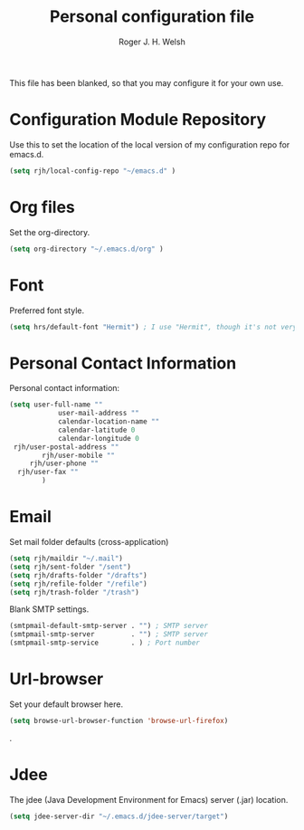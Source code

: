 #+TITLE: Personal configuration file
#+AUTHOR: Roger J. H. Welsh
#+EMAIL: rjhwelsh@gmail.com
#+PROPERTY: header-args    :results silent
#+STARTUP: content

This file has been blanked, so that you may configure it for your own use.

* Configuration Module Repository
Use this to set the location of the local version of my configuration repo for emacs.d.
#+BEGIN_SRC emacs-lisp
	 (setq rjh/local-config-repo "~/emacs.d" )
#+END_SRC
* Org files
Set the org-directory.
#+BEGIN_SRC emacs-lisp
 (setq org-directory "~/.emacs.d/org" )
#+END_SRC

* Font
Preferred font style.
#+BEGIN_SRC emacs-lisp
 (setq hrs/default-font "Hermit") ; I use "Hermit", though it's not very common.
#+END_SRC
* Personal Contact Information
Personal contact information:
#+BEGIN_SRC emacs-lisp
	(setq user-full-name ""
				user-mail-address ""
				calendar-location-name ""
				calendar-latitude 0
				calendar-longitude 0
	 rjh/user-postal-address ""
			rjh/user-mobile ""
		 rjh/user-phone ""
	  rjh/user-fax ""
			)
#+END_SRC

* Email
Set mail folder defaults (cross-application)
	#+begin_src emacs-lisp
		(setq rjh/maildir "~/.mail")
		(setq rjh/sent-folder "/sent")
		(setq rjh/drafts-folder "/drafts")
		(setq rjh/refile-folder "/refile")
		(setq rjh/trash-folder "/trash")
	#+end_src

Blank SMTP settings.
#+begin_src emacs-lisp
	(smtpmail-default-smtp-server . "") ; SMTP server
	(smtpmail-smtp-server         . "") ; SMTP server
	(smtpmail-smtp-service        . ) ; Port number
#+end_src
* Url-browser
Set your default browser here.
#+BEGIN_SRC emacs-lisp
(setq browse-url-browser-function 'browse-url-firefox)
#+END_SRC
.
* Jdee
The jdee (Java Development Environment for Emacs) server (.jar) location.
#+BEGIN_SRC emacs-lisp
	(setq jdee-server-dir "~/.emacs.d/jdee-server/target")
#+END_SRC
